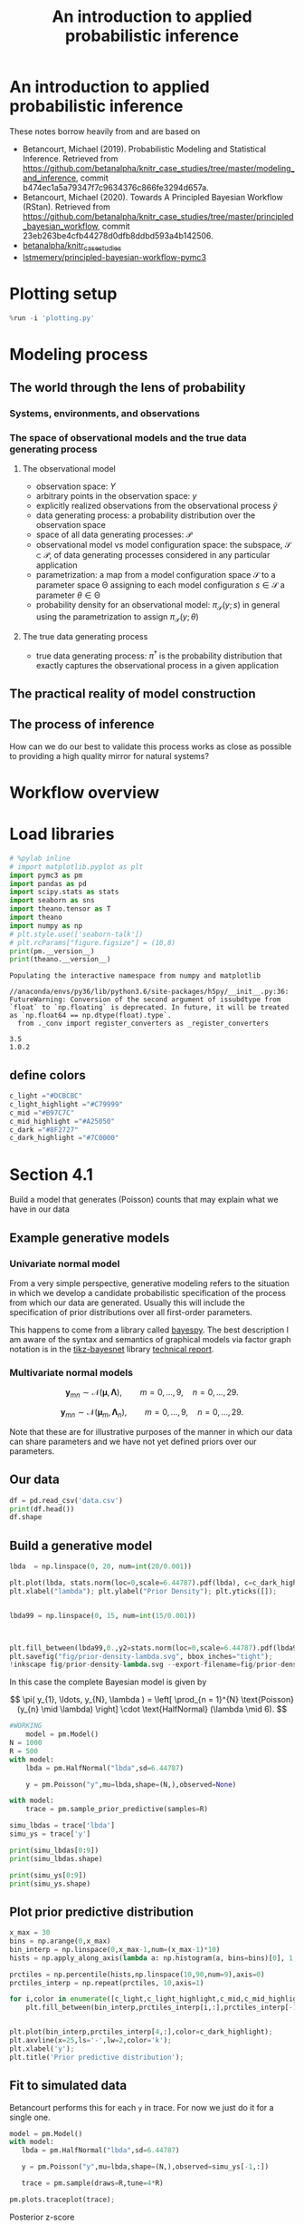 #+latex_header: \input{header.tex}
#+TITLE: An introduction to applied probabilistic inference
#+STARTUP: latexpreview

* An introduction to applied probabilistic inference
  :PROPERTIES:
  :CUSTOM_ID: an-introduction-to-applied-probabilistic-inference
  :END:

These notes borrow heavily from and are based on

- Betancourt, Michael (2019). Probabilistic Modeling and Statistical
  Inference. Retrieved from
  [[https://github.com/betanalpha/knitr_case_studies/tree/master/modeling_and_inference]],
  commit b474ec1a5a79347f7c9634376c866fe3294d657a.
- Betancourt, Michael (2020). Towards A Principled Bayesian Workflow
  (RStan). Retrieved from
  [[https://github.com/betanalpha/knitr_case_studies/tree/master/principled_bayesian_workflow]],
  commit 23eb263be4cfb44278d0dfb8ddbd593a4b142506.
- [[https://github.com/betanalpha/knitr_case_studies][betanalpha/knitr_case_studies]]
- [[https://github.com/lstmemery/principled-bayesian-workflow-pymc3][lstmemery/principled-bayesian-workflow-pymc3]]

* Plotting setup
  :PROPERTIES:
  :CUSTOM_ID: plotting-setup
  :END:

  #+BEGIN_SRC python
  %run -i 'plotting.py'
  #+END_SRC

* Modeling process
  :PROPERTIES:
  :CUSTOM_ID: modeling-process
  :END:
** The world through the lens of probability
   :PROPERTIES:
   :CUSTOM_ID: the-world-through-the-lens-of-probability
   :END:
*** Systems, environments, and observations
    :PROPERTIES:
    :CUSTOM_ID: systems-environments-and-observations
    :END:

    #+ATTR_ORG: :width 900
    [[file:img/multiple_probes.png]]

    #+ATTR_ORG: :width 900
    [[file:img/multiple_observational_processes.png]]

*** The space of observational models and the true data generating process
    :PROPERTIES:
    :CUSTOM_ID: the-space-of-observational-models-and-the-true-data-generating-process
    :END:
**** The observational model
     :PROPERTIES:
     :CUSTOM_ID: the-observational-model
     :END:

     - observation space: $Y$
     - arbitrary points in the observation space: $y$
     - explicitly realized observations from the observational process
       $\tilde{y}$
     - data generating process: a probability distribution over the
       observation space
     - space of all data generating processes: $\mathcal{P}$
     - observational model vs model configuration space: the subspace,
       $\mathcal{S} \subset \mathcal{P}$, of data generating processes
       considered in any particular application
     - parametrization: a map from a model configuration space $\mathcal{S}$
       to a parameter space $\mathcal{\Theta}$ assigning to each model
       configuration $s \in \mathcal{S}$ a parameter
       $\theta \in \mathcal{\Theta}$
     - probability density for an observational model:
       $\pi_{\mathcal{S}}(y; s)$ in general using the parametrization to
       assign $\pi_{\mathcal{S}}(y; \theta)$


     #+ATTR_ORG: :width 450
     [[file:img/small_world.png]]

     #+ATTR_ORG: :width 450
     [[file:img/small_world_one.png]]


     #+BEGIN_HTML
     <div>
     <center>
     <img src="https://github.com/betanalpha/knitr_case_studies/raw/master/modeling_and_inference/figures/small_world/small_world/small_world.png" alt="Drawing" width="45%"/>
     <img src="https://github.com/betanalpha/knitr_case_studies/raw/master/modeling_and_inference/figures/small_world/small_world_one/small_world_one.png" alt="Drawing" width="45%"/>
     </center>
     </div>
     #+END_HTML

**** The true data generating process
     :PROPERTIES:
     :CUSTOM_ID: the-true-data-generating-process
     :END:

     - true data generating process: $\pi^{\dagger}$ is the probability
       distribution that exactly captures the observational process in a
       given application

** The practical reality of model construction
   :PROPERTIES:
   :CUSTOM_ID: the-practical-reality-of-model-construction
   :END:

#+ATTR_ORG: :width 900
[[file:img/small_world_two.png]]

#+BEGIN_HTML
  <div>
  <center>    
  <img src="https://github.com/betanalpha/knitr_case_studies/raw/master/modeling_and_inference/figures/small_world/small_world_two/small_world_two.png" alt="Drawing" width="75%"/></center>
  </div>
#+END_HTML

** The process of inference
   :PROPERTIES:
   :CUSTOM_ID: the-process-of-inference
   :END:

#+ATTR_ORG: :width 900
[[file:img/model_config5.png]]

#+BEGIN_HTML
  <div>
  <center>    
  <img src="https://github.com/betanalpha/knitr_case_studies/raw/master/modeling_and_inference/figures/inferential_config/model_config/model_config5/model_config5.png" alt="Drawing" width="90%"/></center>
  </div>
#+END_HTML

How can we do our best to validate this process works as close as
possible to providing a high quality mirror for natural systems?

* Workflow overview
  :PROPERTIES:
  :CUSTOM_ID: workflow-overview
  :END:

#+ATTR_ORG: :width 900
[[file:img/all.png]]

#+BEGIN_HTML
  <div>
  <center>    
  <img src="https://github.com/betanalpha/knitr_case_studies/raw/master/principled_bayesian_workflow/figures/workflow/all/all.png" alt="Drawing" width="90%"/></center>
  </div>
#+END_HTML

* Load libraries
  :PROPERTIES:
  :CUSTOM_ID: load-libraries
  :END:

  #+BEGIN_SRC python
  # %pylab inline
  # import matplotlib.pyplot as plt
  import pymc3 as pm
  import pandas as pd
  import scipy.stats as stats
  import seaborn as sns
  import theano.tensor as T
  import theano
  import numpy as np
  # plt.style.use(['seaborn-talk'])
  # plt.rcParams["figure.figsize"] = (10,8)
  print(pm.__version__)
  print(theano.__version__)
  #+END_SRC

  #+BEGIN_EXAMPLE
  Populating the interactive namespace from numpy and matplotlib
  #+END_EXAMPLE

  #+BEGIN_EXAMPLE
  //anaconda/envs/py36/lib/python3.6/site-packages/h5py/__init__.py:36: FutureWarning: Conversion of the second argument of issubdtype from `float` to `np.floating` is deprecated. In future, it will be treated as `np.float64 == np.dtype(float).type`.
    from ._conv import register_converters as _register_converters
  #+END_EXAMPLE

  #+BEGIN_EXAMPLE
  3.5
  1.0.2
  #+END_EXAMPLE

** define colors
   :PROPERTIES:
   :CUSTOM_ID: define-colors
   :END:

#+BEGIN_SRC python
  c_light ="#DCBCBC"
  c_light_highlight ="#C79999"
  c_mid ="#B97C7C"
  c_mid_highlight ="#A25050"
  c_dark ="#8F2727"
  c_dark_highlight ="#7C0000"
#+END_SRC

* Section 4.1
  :PROPERTIES:
  :CUSTOM_ID: section-41
  :END:

  Build a model that generates (Poisson) counts that may explain what we
  have in our data

** Example generative models
   :PROPERTIES:
   :CUSTOM_ID: example-generative-models
   :END:
*** Univariate normal model
    :PROPERTIES:
    :CUSTOM_ID: univariate-normal-model
    :END:

    From a very simple perspective, generative modeling refers to the situation in which we develop a candidate probabilistic specification of the process from which our data are generated. Usually this will include the specification of prior distributions over all first-order parameters.

    #+ATTR_ORG: :width 200
    [[file:img/tikz-57bc0c88a2974f4c1e2335fe9edb88ff2efdf970.png]]

    #+BEGIN_HTML
    <div>
    <center>
    <img src="https://www.bayespy.org/_images/tikz-57bc0c88a2974f4c1e2335fe9edb88ff2efdf970.png" style="background-color:white;" alt="Drawing" width="10%"/></center>
    </div>
    #+END_HTML

    \begin{equation}
    \begin{split}
    p(\mathbf{y}|\mu,\tau) &= \prod^{9}_{n=0} \mathcal{N}(y_n|\mu,\tau) p(\mu) \\
                           &= \mathcal{N}(\mu|0,10^{-6}) \\
    p(\tau)                &= \mathcal{G}(\tau|10^{-6},10^{-6})
    \end{split}
    \end{equation}

    This happens to come from a library called [[https://github.com/bayespy/bayespy/blob/develop/doc/source/user_guide/quickstart.rst][bayespy]]. The best description I am aware of the syntax and semantics of graphical models via factor graph notation is in the [[https://github.com/jluttine/tikz-bayesnet][tikz-bayesnet]] library [[https://github.com/jluttine/tikz-bayesnet/blob/master/dietz-techreport.pdf][technical report]].

*** Multivariate normal models
    :PROPERTIES:
    :CUSTOM_ID: multivariate-normal-models
    :END:

    #+ATTR_ORG: :width 200
    [[file:img/tikz-80a1db369be1f25b61ceacfff551dae2bdd331c3.png]]

    #+BEGIN_HTML
    <div>
    <center>
    <img src="https://www.bayespy.org/_images/tikz-80a1db369be1f25b61ceacfff551dae2bdd331c3.png" style="background-color:white;" alt="Drawing" width="10%"/></center>
    </div>
    #+END_HTML

    $$\mathbf{y}_{mn} \sim \mathcal{N}(\boldsymbol{\mu}, \mathbf{\Lambda}),\qquad m=0,\ldots,9, \quad n=0,\ldots,29.$$

    #+ATTR_ORG: :width 300
    [[file:img/tikz-97236981a2be663d10ade1ad85caa727621615db.png]]

    #+BEGIN_HTML
    <div>
    <center>
    <img src="https://www.bayespy.org/_images/tikz-97236981a2be663d10ade1ad85caa727621615db.png" style="background-color:white;" alt="Drawing" width="20%"/></center>
    </div>
    #+END_HTML

    $$\mathbf{y}_{mn} \sim \mathcal{N}(\boldsymbol{\mu}_m, \mathbf{\Lambda}_n),\qquad m=0,\ldots,9, \quad n=0,\ldots,29.$$

    Note that these are for illustrative purposes of the manner in which our data can share parameters and we have not yet defined priors over our parameters.

** Our data
   :PROPERTIES:
   :CUSTOM_ID: our-data
   :END:

   #+BEGIN_SRC python
   df = pd.read_csv('data.csv')
   print(df.head())
   df.shape
   #+END_SRC

** Build a generative model
   :PROPERTIES:
   :CUSTOM_ID: build-a-generative-model
   :END:

   #+BEGIN_SRC python
   lbda  = np.linspace(0, 20, num=int(20/0.001))

   plt.plot(lbda, stats.norm(loc=0,scale=6.44787).pdf(lbda), c=c_dark_highlight, lw=2)
   plt.xlabel("lambda"); plt.ylabel("Prior Density"); plt.yticks([]);


   lbda99 = np.linspace(0, 15, num=int(15/0.001))



   plt.fill_between(lbda99,0.,y2=stats.norm(loc=0,scale=6.44787).pdf(lbda99),color=c_dark);
   plt.savefig("fig/prior-density-lambda.svg", bbox_inches="tight");
   !inkscape fig/prior-density-lambda.svg --export-filename=fig/prior-density-lambda.pdf;
   #+END_SRC

   In this case the complete Bayesian model is given by

$$
\pi( y_{1}, \ldots, y_{N}, \lambda )
=
\left[ \prod_{n = 1}^{N} \text{Poisson} (y_{n} \mid \lambda) \right]
\cdot \text{HalfNormal} (\lambda \mid 6).
$$

   #+ATTR_ORG: :width 900
   [[file:img/dgm.png]]

     #+BEGIN_HTML
   <div>
   <center>
   <img src="https://github.com/betanalpha/knitr_case_studies/raw/master/principled_bayesian_workflow/figures/iter1/dgm/dgm.png" alt="Drawing" width="40%"/></center>
   </div>
   #+END_HTML

   #+BEGIN_SRC python
   #WORKING
       model = pm.Model()
   N = 1000
   R = 500
   with model:
       lbda = pm.HalfNormal("lbda",sd=6.44787)

       y = pm.Poisson("y",mu=lbda,shape=(N,),observed=None)

   #+END_SRC

   #+BEGIN_SRC python
   with model:
       trace = pm.sample_prior_predictive(samples=R)
   #+END_SRC

   #+BEGIN_SRC python
   simu_lbdas = trace['lbda']
   simu_ys = trace['y']
   #+END_SRC

   #+BEGIN_SRC python
   print(simu_lbdas[0:9])
   print(simu_lbdas.shape)
   #+END_SRC

   #+BEGIN_SRC python
   print(simu_ys[0:9])
   print(simu_ys.shape)
   #+END_SRC

** Plot prior predictive distribution
  :PROPERTIES:
  :CUSTOM_ID: plot-prior-predictive-distribution
  :END:

  #+BEGIN_SRC python
  x_max = 30
  bins = np.arange(0,x_max)
  bin_interp = np.linspace(0,x_max-1,num=(x_max-1)*10)
  hists = np.apply_along_axis(lambda a: np.histogram(a, bins=bins)[0], 1, simu_ys)

  prctiles = np.percentile(hists,np.linspace(10,90,num=9),axis=0)
  prctiles_interp = np.repeat(prctiles, 10,axis=1)
  #+END_SRC

  #+BEGIN_SRC python
  for i,color in enumerate([c_light,c_light_highlight,c_mid,c_mid_highlight]):
      plt.fill_between(bin_interp,prctiles_interp[i,:],prctiles_interp[-1-i,:],alpha=1.0,color=color);


  plt.plot(bin_interp,prctiles_interp[4,:],color=c_dark_highlight);
  plt.axvline(x=25,ls='-',lw=2,color='k');
  plt.xlabel('y');
  plt.title('Prior predictive distribution');
  #+END_SRC

** Fit to simulated data
   :PROPERTIES:
   :CUSTOM_ID: fit-to-simulated-data
   :END:

   Betancourt performs this for each =y= in trace. For now we just do it for a single one.

   #+BEGIN_SRC python
   model = pm.Model()
   with model:
      lbda = pm.HalfNormal("lbda",sd=6.44787)

      y = pm.Poisson("y",mu=lbda,shape=(N,),observed=simu_ys[-1,:])

      trace = pm.sample(draws=R,tune=4*R)

   #+END_SRC


  #+BEGIN_SRC python
  pm.plots.traceplot(trace);
  #+END_SRC

  #+ATTR_ORG: :width 900
  [[file:img/prior_post_regimes.png]]

  #+ATTR_ORG: :width 900
  [[file:img/eye_chart_regimes.png]]

  #+BEGIN_HTML
  <div>
  <center>    
  <img src="https://github.com/betanalpha/knitr_case_studies/raw/master/principled_bayesian_workflow/figures/eye_chart/prior_post_regimes/prior_post_regimes.png" alt="Drawing" width="70%"/></center>
  </div>
  #+END_HTML

  #+BEGIN_HTML
  <div>
  <center>    
  <img src="https://github.com/betanalpha/knitr_case_studies/raw/master/principled_bayesian_workflow/figures/eye_chart/eye_chart_regimes.png" alt="Drawing" width="70%"/></center>
  </div>
  #+END_HTML

  Posterior z-score
  $$z[f \mid \tilde{y}, \theta^{\dagger}] =
  \frac{ \mathbb{E}_{\mathrm{post}}[f \mid \tilde{y}] - f(\theta^{\dagger}) }
  { \mathbb{E}_{\mathrm{post}}[f \mid \tilde{y} ] },$$

  Posterior contraction
  $$
  c[f \mid \tilde{y}] = 1 -
  \frac{ \mathbb{V}_{\mathrm{post}}[f \mid \tilde{y} ] }
  { \mathbb{V}_{\mathrm{prior}}[f \mid \tilde{y} ] },
  $$

  #+BEGIN_SRC python
  # Compute rank of prior draw with respect to thinned posterior draws
  sbc_rank = np.sum(simu_lbdas < trace['lbda'][::2])
  #+END_SRC

  #+BEGIN_SRC python
  # posterior sensitivities analysis
  s = pm.stats.summary(trace,varnames=['lbda'])
  post_mean_lbda = s['mean'].values
  post_sd_lbda = s['sd'].values
  prior_sd_lbda = 6.44787
  z_score = np.abs((post_mean_lbda - simu_lbdas) / post_sd_lbda)
  shrinkage = 1 - (post_sd_lbda / prior_sd_lbda ) ** 2
  #+END_SRC

  #+BEGIN_SRC python
  plt.plot(shrinkage[0]*np.ones(len(z_score)),z_score,'o',c="#8F272720");
  plt.xlim(0,1.01); plt.xlabel('Posterior shrinkage'); plt.ylabel('Posterior z-score');
  #+END_SRC

** Fit observations and evaluate
   :PROPERTIES:
   :CUSTOM_ID: fit-observations-and-evaluate
   :END:

   #+BEGIN_SRC python
   df = pd.read_csv('data.csv')
   data_ys = df[df['data']=='y']['value'].values
   #+END_SRC

   #+BEGIN_SRC python
   model = pm.Model()
     with model:
      lbda = pm.HalfNormal("lbda",sd=6.44787)

      y = pm.Poisson("y",mu=lbda,shape=(N,),observed=data_ys)

      trace = pm.sample(draws=R,tune=4*R,chains=4)
   #+END_SRC


  #+BEGIN_SRC python
  pm.plots.plot_posterior(trace,varnames=['lbda']);
  #+END_SRC

  #+BEGIN_SRC python
  with model:
       ppc = pm.sample_posterior_predictive(trace)
  #+END_SRC

  #+BEGIN_SRC python
  x_max = 30
  bins = np.arange(0,x_max)
  bin_interp = np.linspace(0,x_max-1,num=(x_max-1)*10)
  hists = np.apply_along_axis(lambda a: np.histogram(a, bins=bins)[0], 1, ppc['y'])

  prctiles = np.percentile(hists,np.linspace(10,90,num=9),axis=0)
  prctiles_interp = np.repeat(prctiles, 10,axis=1)

  data_hist = np.histogram(data_ys,bins=bins)[0]
  data_hist_interp = np.repeat(data_hist, 10)
  #+END_SRC

  #+BEGIN_SRC python
  for i,color in enumerate([c_light,c_light_highlight,c_mid,c_mid_highlight]):
      plt.fill_between(bin_interp,prctiles_interp[i,:],prctiles_interp[-1-i,:],alpha=1.0,color=color);


  plt.plot(bin_interp,prctiles_interp[4,:],color=c_dark_highlight);
  plt.plot(bin_interp,data_hist_interp,color='black');
  plt.axvline(x=25,ls='-',lw=2,color='k');
  plt.xlabel('y');
  plt.title('Posterior predictive distribution');
  #+END_SRC

* Section 4.2
  :PROPERTIES:
  :CUSTOM_ID: section-42
  :END:

  #+BEGIN_SRC python
  generative_ensemble2 = pm.Model()

  N = 1000
  R = 1000

  with generative_ensemble2:
      theta = pm.Beta(name="theta", alpha = 1, beta = 1)
      lambda_ = pm.HalfNormal(name="lambda", sd = 6.44787)
      y = pm.ZeroInflatedPoisson(name = "y", psi = theta, theta = lambda_, shape = (N,))
  #+END_SRC

  #+BEGIN_SRC python
  with generative_ensemble2:
      trace = pm.sample_prior_predictive(samples=R)
  #+END_SRC

  #+BEGIN_SRC python
  trace["theta"][:10]
  #+END_SRC

  #+BEGIN_SRC python
  trace["lambda"][:10]
  #+END_SRC

  #+BEGIN_SRC python
  simu_ys = trace["y"]
  simu_ys
  #+END_SRC

  #+BEGIN_SRC python
  np.count_nonzero(simu_ys, axis=0).std()
  #+END_SRC


  #+BEGIN_SRC python
  x_max = 30
  bins = np.arange(0 ,x_max)
  bin_interp = np.linspace(0,x_max-1,num=(x_max-1)*10)

  hists = np.apply_along_axis(lambda a: np.histogram(a, bins=bins)[0], 1, simu_ys.T)

  prctiles = np.percentile(hists,np.linspace(10, 90,num=9),axis=0)
  prctiles_interp = np.repeat(prctiles, 10,axis=1)



  for i, color in enumerate([c_light, c_light_highlight, c_mid, c_mid_highlight]):
      plt.fill_between(bin_interp, prctiles_interp[i, :],
                       prctiles_interp[-1 - i, :],
                       alpha = 1.0,
                       color = color);


  plt.plot(bin_interp,prctiles_interp[4,:],color=c_dark_highlight);
  plt.axvline(x=25,ls='-',lw=2,color='k');
  plt.xlabel('y');
  plt.title('Prior predictive distribution');
  #+END_SRC


  #+BEGIN_SRC python
  simu_ys[simu_ys > 25].size / simu_ys.size
  #+END_SRC

** Fit Simulated Observations and Evaluate
   :PROPERTIES:
   :CUSTOM_ID: fit-simulated-observations-and-evaluate
   :END:

  #+BEGIN_SRC python
  fit_data2 = pm.Model()

  N = 1000
  R = 1000

  with fit_data2:
      theta = pm.Beta(name="theta", alpha = 1, beta = 1)
      lambda_ = pm.HalfNormal(name="lambda", sd = 6.44787)
      y = pm.ZeroInflatedPoisson(name = "y", 
                                 psi = theta, 
                                 theta = lambda_, 
                                 shape = (N,),
                                 observed=simu_ys[-1,:])
  #+END_SRC

  #+BEGIN_SRC python
  with fit_data2:
      trace_fit = pm.sample(R)
  #+END_SRC


  #+BEGIN_SRC python
  pm.plots.traceplot(trace_fit)
  #+END_SRC


  #+BEGIN_SRC python
  pm.summary(trace_fit, varnames=["theta", "lambda"]).round(2)
  #+END_SRC



  #+BEGIN_SRC python
  import pickle
  with open("fit_data2.pkl", "wb+") as buffer:
      pickle.dump({"model": fit_data2, "trace": trace_fit}, buffer)
  #+END_SRC

* Section 4.3
  :PROPERTIES:
  :CUSTOM_ID: section-43
  :END:

Build a model that generates zero-inflated Poisson counts

** Build a generative model
   :PROPERTIES:
   :CUSTOM_ID: build-a-generative-model
   :END:

  #+BEGIN_SRC python
  lbda  = np.linspace(0, 20, num=int(20/0.001))
  pdf = stats.invgamma(3.48681,scale=9.21604)
  plt.plot(lbda, pdf.pdf(lbda), c=c_dark_highlight, lw=2)
  plt.xlabel("lambda"); plt.ylabel("Prior Density"); plt.yticks([]);


  lbda99 = np.linspace(1, 15, num=int(15/0.001))



  plt.fill_between(lbda99,0.,y2=pdf.pdf(lbda99),color=c_dark)
  #+END_SRC


  #+BEGIN_SRC python
  theta  = np.linspace(0, 1, num=int(1/0.001))
  pdf = stats.beta(2.8663,2.8663)
  plt.plot(theta, pdf.pdf(theta), c=c_dark_highlight, lw=2)
  plt.xlabel("theta"); plt.ylabel("Prior Density"); plt.yticks([]);


  theta99 = np.linspace(0.1, 0.9, num=int(0.8/0.001))



  plt.fill_between(theta99,0.,y2=pdf.pdf(theta99),color=c_dark)
  #+END_SRC


  #+BEGIN_SRC python
  #WORKING

  model = pm.Model()
  N = 1000
  R = 1000
  with model:
      lbda = pm.InverseGamma("lbda",alpha=3.48681,beta=9.21604)
      theta = pm.Beta("theta",alpha=2.8663,beta=2.8663)
      
      y = pm.ZeroInflatedPoisson("y",psi=theta,theta=lbda,shape=N)
      
  #+END_SRC

  #+BEGIN_SRC python
  # Note this breaks when N != R
  with model:
      trace = pm.sample_prior_predictive(samples=R)
  #+END_SRC

  #+BEGIN_SRC python
  simu_lbdas = trace['lbda']
  simu_thetas = trace['theta']
  simu_ys = trace['y']
  #+END_SRC

** Plot prior predictive distribution
   :PROPERTIES:
   :CUSTOM_ID: plot-prior-predictive-distribution
   :END:

  #+BEGIN_SRC python
  x_max = 30
  bins = np.arange(0,x_max)
  bin_interp = np.linspace(0,x_max-1,num=(x_max-1)*10)
  hists = np.apply_along_axis(lambda a: np.histogram(a, bins=bins)[0], 0, simu_ys)

  prctiles = np.percentile(hists,np.linspace(10,90,num=9),axis=1)
  prctiles_interp = np.repeat(prctiles, 10,axis=1)
  #+END_SRC

  #+BEGIN_SRC python
  for i,color in enumerate([c_light,c_light_highlight,c_mid,c_mid_highlight]):
      plt.fill_between(bin_interp,prctiles_interp[i,:],prctiles_interp[-1-i,:],alpha=1.0,color=color);


  plt.plot(bin_interp,prctiles_interp[4,:],color=c_dark_highlight);
  plt.axvline(x=25,ls='-',lw=2,color='k');
  plt.xlabel('y');
  plt.title('Prior predictive distribution');
  #+END_SRC

** Fit to simulated data
   :PROPERTIES:
   :CUSTOM_ID: fit-to-simulated-data
   :END:

   In example Betancourt performs this for each =y= in trace. Here we just do it for one.

  #+BEGIN_SRC python
  model = pm.Model()
  with model:
      lbda = pm.InverseGamma("lbda",alpha=3.48681,beta=9.21604)
      theta = pm.Beta("theta",alpha=2.8663,beta=2.8663)
      
      y = pm.ZeroInflatedPoisson("y",psi=theta,theta=lbda,shape=N,observed=simu_ys[:,-1])
      
      trace = pm.sample(draws=R,tune=4*R)
     
  #+END_SRC


  #+BEGIN_SRC python
  pm.plots.traceplot(trace);
  #+END_SRC


  #+BEGIN_SRC python
  # Compute rank of prior draw with respect to thinned posterior draws
  sbc_rank = np.sum(simu_lbdas < trace['lbda'][::2])
  #+END_SRC

  #+BEGIN_SRC python
  # posterior sensitivities analysis
  s = pm.stats.summary(trace,varnames=['lbda'])
  post_mean_lbda = s['mean'].values
  post_sd_lbda = s['sd'].values
  prior_sd_lbda = 6.44787
  z_score = np.abs((post_mean_lbda - simu_lbdas) / post_sd_lbda)
  shrinkage = 1 - (post_sd_lbda / prior_sd_lbda ) ** 2
  #+END_SRC

  #+BEGIN_SRC python
  plt.plot(shrinkage[0]*np.ones(len(z_score)),z_score,'o',c="#8F272720");
  plt.xlim(0,1.01); plt.xlabel('Posterior shrinkage'); plt.ylabel('Posterior z-score');
  #+END_SRC

** Fit observations and evaluate
   :PROPERTIES:
   :CUSTOM_ID: fit-observations-and-evaluate
   :END:

  #+BEGIN_SRC python
  df = pd.read_csv('data.csv')
  data_ys = df[df['data']=='y']['value'].values
  #+END_SRC

  #+BEGIN_SRC python
  model = pm.Model()
  with model:
      lbda = pm.InverseGamma("lbda",alpha=3.48681,beta=9.21604)
      theta = pm.Beta("theta",alpha=2.8663,beta=2.8663)
      
      y = pm.ZeroInflatedPoisson("y",psi=theta,theta=lbda,shape=N,observed=data_ys)
      
      trace = pm.sample(draws=R,tune=4*R,chains=4)
  #+END_SRC


  #+BEGIN_SRC python
  pm.plots.plot_posterior(trace,varnames=['lbda']);
  #+END_SRC


  #+BEGIN_SRC python
  with model:
       ppc = pm.sample_ppc(trace)
  #+END_SRC


  #+BEGIN_SRC python
  x_max = 30
  bins = np.arange(0,x_max)
  bin_interp = np.linspace(0,x_max-1,num=(x_max-1)*10)
  hists = np.apply_along_axis(lambda a: np.histogram(a, bins=bins)[0], 0, ppc['y'])

  prctiles = np.percentile(hists,np.linspace(10,90,num=9),axis=1)
  prctiles_interp = np.repeat(prctiles, 10,axis=1)

  data_hist = np.histogram(data_ys,bins=bins)[0]
  data_hist_interp = np.repeat(data_hist, 10)
  #+END_SRC

  #+BEGIN_SRC python
  for i,color in enumerate([c_light,c_light_highlight,c_mid,c_mid_highlight]):
      plt.fill_between(bin_interp,prctiles_interp[i,:],prctiles_interp[-1-i,:],alpha=1.0,color=color);


  plt.plot(bin_interp,prctiles_interp[4,:],color=c_dark_highlight);
  plt.plot(bin_interp,data_hist_interp,color='black');
  plt.axvline(x=25,ls='-',lw=2,color='k');
  plt.xlabel('y');
  plt.title('Posterior predictive distribution');
  #+END_SRC

* Section 4.4
  :PROPERTIES:
  :CUSTOM_ID: section-44
  :END:

  #+BEGIN_SRC python
  from pymc3.distributions.distribution import generate_samples,draw_values,Discrete
  from pymc3.distributions.discrete import Poisson

  def rv_truncated_poisson(mu,mx, size=None):
      mu = np.asarray(mu)
      mx = np.asarray(mx)
      dist = stats.distributions.poisson(mu)

      lower_cdf = 0.
      upper_cdf = dist.cdf(mx)
      nrm = upper_cdf - lower_cdf
      sample = np.random.random_sample(size) * nrm + lower_cdf

      return dist.ppf(sample)

  class TruncatedZeroInflatedPoisson(Discrete):

      def __init__(self, mu, mx, psi, *args, **kwargs):
          super(TruncatedZeroInflatedPoisson, self).__init__(*args, **kwargs)
          self.mu  = tt.as_tensor_variable(mu)
          self.mx = tt.as_tensor_variable(mx)
          self.psi = tt.as_tensor_variable(psi)
          self.mode = tt.floor(mu).astype('int32')


      def random(self, point=None, size=None):
          mu, psi, mx = draw_values([self.mu, self.psi, self.mx], point=point, size=size)
          g = generate_samples(rv_truncated_poisson, mu,mx,
                               dist_shape=self.shape,
                               size=size)
          return g * (np.random.random(np.squeeze(g.shape)) < psi)

      def logp(self, value):
          psi = self.psi
          mu = self.mu
          mx = self.mx
          poisson = pm.Poisson.dist(mu)
          logp_val = tt.switch(
              tt.gt(value, 0),
              tt.log(psi) + poisson.logp(value),
              pm.math.logaddexp(tt.log1p(-psi), tt.log(psi) - mu))

          return pm.distributions.dist_math.bound(
              logp_val,
              0 <= value,
              value <= mx,
              0 <= psi, psi <= 1,
              0 <= mu)
  #+END_SRC

  #+BEGIN_SRC python
  model = pm.Model()
  N = 1000
  R = 1000
  with model:
      lbda = pm.InverseGamma("lbda",alpha=3.48681,beta=9.21604)
      psi = pm.Beta("psi",alpha=2.8663,beta=2.8663)
      
      y = TruncatedZeroInflatedPoisson("y",psi=psi,mu=lbda,mx=15.,shape=N)
  #+END_SRC

  #+BEGIN_SRC python
  with model:
      trace = pm.sample_prior_predictive(samples=1000)
  #+END_SRC

  #+BEGIN_SRC python
  simu_lbdas = trace['lbda']
  simu_thetas = trace['psi']
  simu_ys = trace['y']
  #+END_SRC

  #+BEGIN_SRC python
  x_max = 30
  bins = np.arange(0,x_max)
  bin_interp = np.linspace(0,x_max-1,num=(x_max-1)*10)
  hists = np.apply_along_axis(lambda a: np.histogram(a, bins=bins)[0], 0, simu_ys)

  prctiles = np.percentile(hists,np.linspace(10,90,num=9),axis=1)
  prctiles_interp = np.repeat(prctiles, 10,axis=1)
  #+END_SRC

  #+BEGIN_SRC python
  for i,color in enumerate([c_light,c_light_highlight,c_mid,c_mid_highlight]):
      plt.fill_between(bin_interp,prctiles_interp[i,:],prctiles_interp[-1-i,:],alpha=1.0,color=color);


  plt.plot(bin_interp,prctiles_interp[4,:],color=c_dark_highlight);
  plt.axvline(x=25,ls='-',lw=2,color='k');
  plt.xlabel('y');
  plt.title('Prior predictive distribution');
  #+END_SRC


  #+BEGIN_SRC python
  model = pm.Model()
  N = 1000
  R = 1000
  with model:
      lbda = pm.InverseGamma("lbda",alpha=3.48681,beta=9.21604)
      psi = pm.Beta("psi",alpha=2.8663,beta=2.8663)
      
      y = TruncatedZeroInflatedPoisson("y",psi=psi,mu=lbda,mx=14.,shape=N,observed=data_ys)
      trace = pm.sample(draws=R,tune=4*R,chains=4)    
  #+END_SRC


  #+BEGIN_SRC python
  pm.plots.plot_posterior(trace);
  #+END_SRC


  #+BEGIN_SRC python
  with model:
       ppc = pm.sample_ppc(trace)
  #+END_SRC


  #+BEGIN_SRC python
  x_max = 30
  bins = np.arange(0,x_max)
  bin_interp = np.linspace(0,x_max-1,num=(x_max-1)*10)
  hists = np.apply_along_axis(lambda a: np.histogram(a, bins=bins)[0], 0, ppc['y'])

  prctiles = np.percentile(hists,np.linspace(10,90,num=9),axis=1)
  prctiles_interp = np.repeat(prctiles, 10,axis=1)

  data_hist = np.histogram(data_ys,bins=bins)[0]
  data_hist_interp = np.repeat(data_hist, 10)
  #+END_SRC

  #+BEGIN_SRC python
  for i,color in enumerate([c_light,c_light_highlight,c_mid,c_mid_highlight]):
      plt.fill_between(bin_interp,prctiles_interp[i,:],prctiles_interp[-1-i,:],alpha=1.0,color=color);


  plt.plot(bin_interp,prctiles_interp[4,:],color=c_dark_highlight);
  plt.plot(bin_interp,data_hist_interp,color='black');
  plt.axvline(x=25,ls='-',lw=2,color='k');
  plt.xlabel('y');
  plt.title('Posterior predictive distribution');
  #+END_SRC
